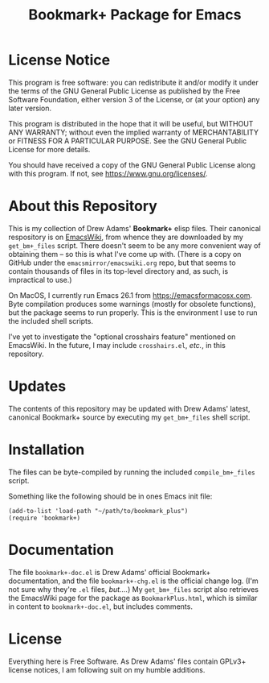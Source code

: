 #+TITLE: Bookmark+ Package for Emacs
#+STARTUP: align
#+STARTUP: content
#+STARTUP: inlineimages


* License Notice

This program is free software: you can redistribute it and/or modify
it under the terms of the GNU General Public License as published by
the Free Software Foundation, either version 3 of the License, or
(at your option) any later version.

This program is distributed in the hope that it will be useful,
but WITHOUT ANY WARRANTY; without even the implied warranty of
MERCHANTABILITY or FITNESS FOR A PARTICULAR PURPOSE.  See the
GNU General Public License for more details.

You should have received a copy of the GNU General Public License
along with this program.  If not, see <https://www.gnu.org/licenses/>.

* About this Repository

This is my collection of Drew Adams' *Bookmark+* elisp files.  Their
canonical respository is on [[https://www.emacswiki.org/emacs/BookmarkPlus][EmacsWiki]], from whence they are downloaded
by my ~get_bm+_files~ script.  There doesn't seem to be any more
convenient way of obtaining them -- so this is what I've come up with.
(There is a copy on GitHub under the ~emacsmirror/emacswiki.org~ repo,
but that seems to contain thousands of files in its top-level
directory and, as such, is impractical to use.)

On MacOS, I currently run Emacs 26.1 from https://emacsformacosx.com.
Byte compilation produces some warnings (mostly for obsolete
functions), but the package seems to run properly.  This is the
environment I use to run the included shell scripts.

I've yet to investigate the "optional crosshairs feature" mentioned on
EmacsWiki.  In the future, I may include ~crosshairs.el~, /etc./, in
this repository.

* Updates

The contents of this repository may be updated with Drew Adams'
latest, canonical Bookmark+ source by executing my ~get_bm+_files~
shell script.

* Installation

The files can be byte-compiled by running the included
~compile_bm+_files~ script.

Something like the following should be in ones Emacs init file:

: (add-to-list 'load-path "~/path/to/bookmark_plus")
: (require 'bookmark+)

* Documentation

The file ~bookmark+-doc.el~ is Drew Adams' official Bookmark+
documentation, and the file ~bookmark+-chg.el~ is the official change
log.  (I'm not sure why they're ~.el~ files, /but..../)  My
~get_bm+_files~ script also retrieves the EmacsWiki page for the
package as ~BookmarkPlus.html~, which is similar in content to
~bookmark+-doc.el~, but includes comments.

* License

Everything here is Free Software.  As Drew Adams' files contain GPLv3+
license notices, I am following suit on my humble additions.

